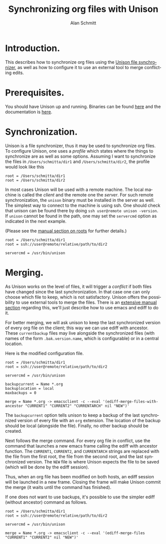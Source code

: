 # Created 2021-06-15 Tue 18:24
#+OPTIONS: H:3 num:nil toc:t \n:nil @:t ::t |:t ^:t -:t f:t *:t TeX:t LaTeX:t skip:nil d:(HIDE) tags:not-in-toc
#+TITLE: Synchronizing org files with Unison
#+AUTHOR: Alan Schmitt
#+startup: align fold nodlcheck hidestars oddeven lognotestate
#+seq_todo: TODO(t) INPROGRESS(i) WAITING(w@) | DONE(d) CANCELED(c@)
#+tags: Write(w) Update(u) Fix(f) Check(c)
#+language: en
#+priorities: A C B
#+category: worg

* Introduction.

This describes how to synchronize org files using the [[http://www.cis.upenn.edu/~bcpierce/unison/][Unison file synchronizer]],
as well as how to configure it to use an external tool to merge conflicting
edits.

* Prerequisites.

You should have Unison up and running. Binaries can be found [[http://www.cis.upenn.edu/~bcpierce/unison/download.html][here]] and the
documentation is [[http://www.cis.upenn.edu/~bcpierce/unison/download/releases/stable/unison-manual.html][here]].

* Synchronization.

Unison is a file synchronizer, thus it may be used to synchronize org files. To
configure Unison, one uses a /profile/ which states where the things to
synchronize are as well as some options. Assuming I want to synchronize the
files in ~/Users/schmitta/dir1~ and ~/Users/schmitta/dir2~, the profile would
look like this

#+begin_example
root = /Users/schmitta/dir1
root = /Users/schmitta/dir2
#+end_example

In most cases Unison will be used with a remote machine. The local machine is
called the /client/ and the remote one the /server/. For such remote
synchronization, the ~unison~ binary must be installed in the server as
well. The simplest way to connect to the machine is using ssh. One should check
that unison can be found there by doing ~ssh user@remote unison -version~. If
~unison~ cannot be found in the path, one may set the ~servercmd~ option as
indicated in the next example.

(Please see the [[http://www.cis.upenn.edu/~bcpierce/unison/download/releases/stable/unison-manual.html#roots][manual section on roots]] for further details.)

#+begin_example
root = /Users/schmitta/dir1
root = ssh://user@remote/relative/path/to/dir2

servercmd = /usr/bin/unison
#+end_example

* Merging.

As Unison works on the level of files, it will trigger a /conflict/ if both
files have changed since the last synchronization. In that case one can only
choose which file to keep, which is not satisfactory. Unison offers the
possibility to use external tools to merge the files. There is an [[http://www.cis.upenn.edu/~bcpierce/unison/download/releases/stable/unison-manual.html#merge][extensive
manual section]] regarding this, we'll just describe how to use emacs and ediff to
do it.

For better merging, we will ask unison to keep the last synchronized version of
every org file on the client; this way we can use ediff with ancestor. These
~currentbackup~ files may live alongside the synchronized files (with names of
the form ~.bak.version.name~, which is configurable) or in a central location.

Here is the modified configuration file.

#+begin_example
root = /Users/schmitta/dir1
root = ssh://user@remote/relative/path/to/dir2

servercmd = /usr/bin/unison

backupcurrent = Name *.org
backuplocation = local
maxbackups = 0

merge = Name *.org -> emacsclient -c --eval '(ediff-merge-files-with-ancestor "CURRENT1" "CURRENT2" "CURRENTARCH" nil "NEW")'
#+end_example

The ~backupcurrent~ option tells unison to keep a backup of the last
synchronized version of every file with an ~org~ extension. The location of the
backup should be local (alongside the file). Finally, no other backup should be
created.

Next follows the merge command. For every org file in conflict, use the command
that launches a new emacs frame calling the ediff with ancestor function. The
~CURRENT1~, ~CURRENT2~, and ~CURRENTARCH~ strings are  replaced with the file
from the first root, the file from the second root, and the last synchronized
version. The ~NEW~ file is where Unison expects the file to be saved (which will
be done by the ediff session).

Thus, when an org file has been modified on both hosts, an ediff session will be
launched in a new frame. Closing the frame will make Unison commit the merge (it
waits until the command has finished).

If one does not want to use backups, it's possible to use the simpler ediff
(without ancestor) command as follows.

#+begin_example
root = /Users/schmitta/dir1
root = ssh://user@remote/relative/path/to/dir2

servercmd = /usr/bin/unison

merge = Name *.org -> emacsclient -c --eval '(ediff-merge-files "CURRENT1" "CURRENT2" nil "NEW")'
#+end_example
